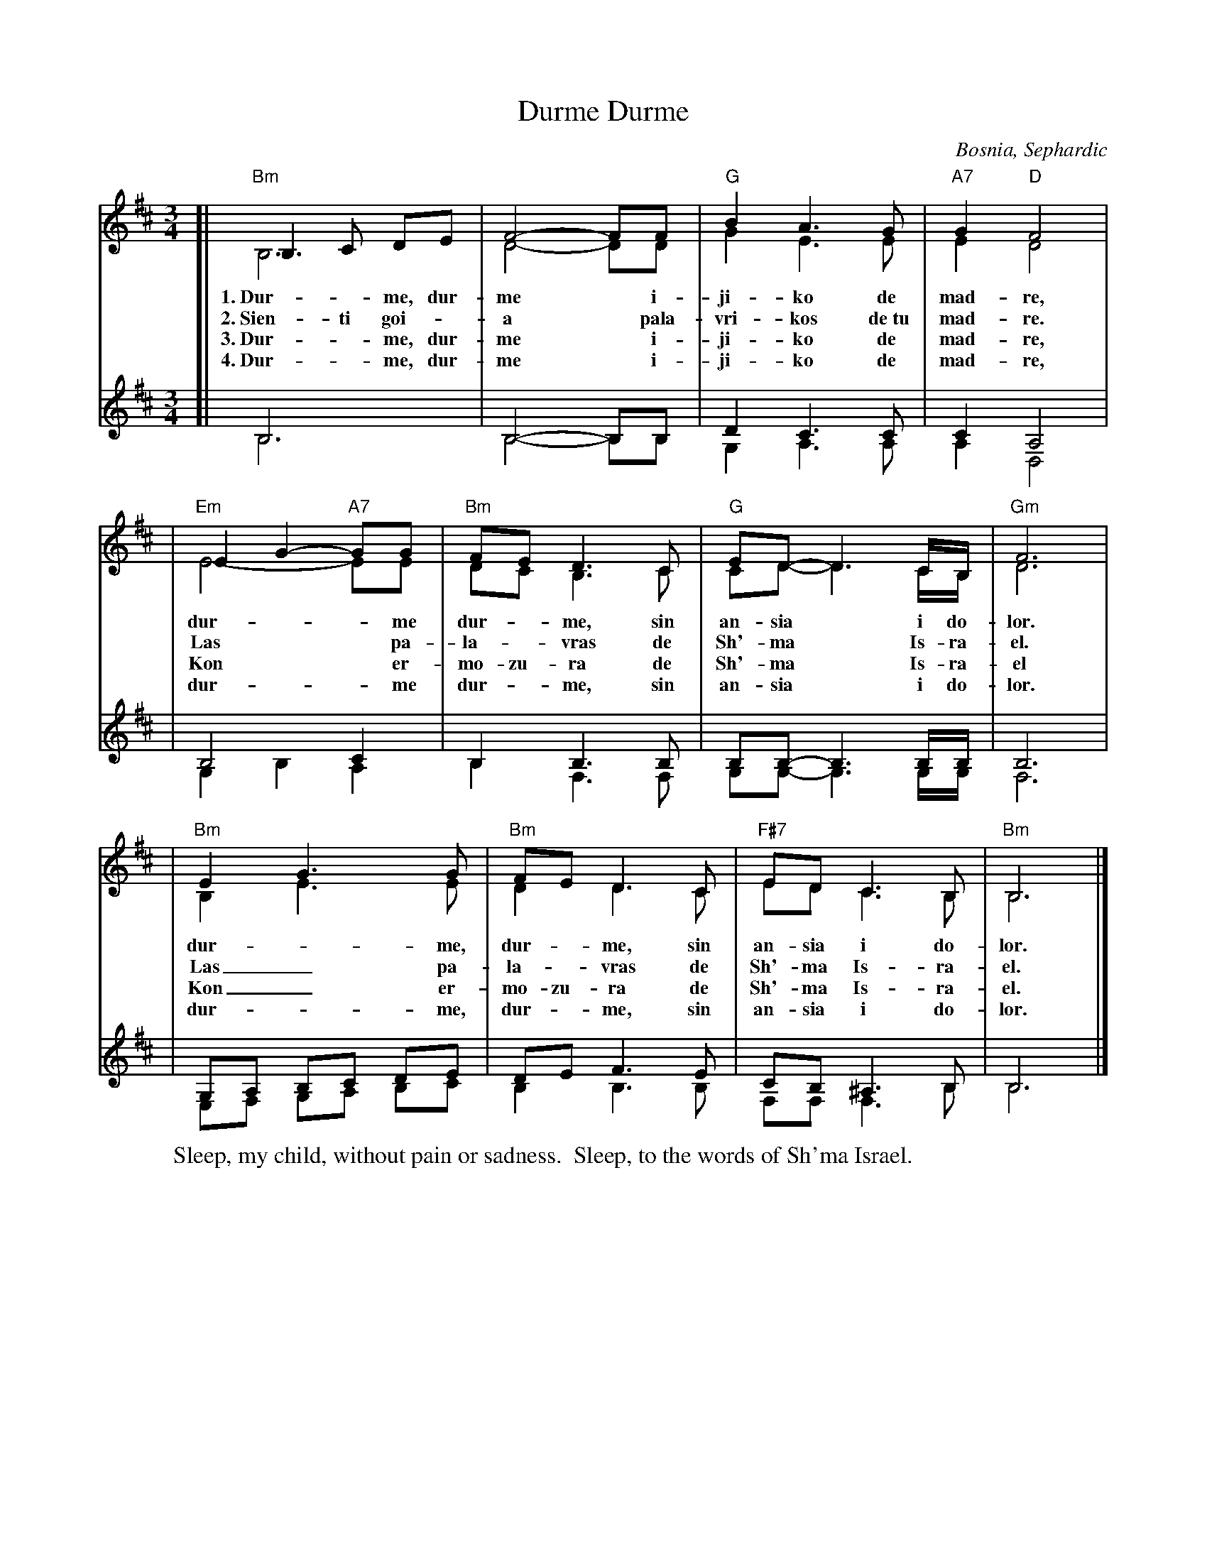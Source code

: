 X: 1
T: Durme, Durme
O: Bosnia, Sephardic
S: handout (unknown origin) at Watertown Klezmer Jam Nov 2018.
N: arr. Laura Hasslet
M: 3/4
L: 1/8
K: Bm
%%staves (1 2) (3 4)
% - - - - - - - - - -
V: 1 clef=treble
[| "Bm"B,3 C DE | F4- FF | "G"B2 A3 G | "A7"G2 "D"F4 |
w: 1.~Dur-*me, dur-me* i-ji-ko de mad-re,
w: 2.~Sien-ti goi-*a* pala-vri-kos de~tu mad-re.
w: 3.~Dur-*me, dur-me* i-ji-ko de mad-re,
w: 4.~Dur-*me, dur-me* i-ji-ko de mad-re,
| "Em"E2 G2- "A7"GG | "Bm"FE D3 C | "G"ED- D3 C/B,/ | "Gm"F6 |
w: dur-**me | dur-*me, sin an-sia* i do-lor.
w: Las** pa-la-*vras de Sh'-ma* Is-ra-el.
w: Kon** er-mo-zu-ra de Sh'-ma* Is-ra-el
w: dur-**me | dur-*me, sin an-sia* i do-lor.
| "Bm"E2 G3 G | "Bm"FE D3 C | "F#7"ED C3 B, | "Bm"B,6 |] % z6 |]
w: dur-*me, dur-*me, sin an-sia i do-lor.
w: Las_ pa-la-*vras de Sh'-ma Is-ra-el.
w: Kon_ er-mo-zu-ra de Sh'-ma Is-ra-el.
w: dur-*me, dur-*me, sin an-sia i do-lor.
% - - - - - - - - - -
V: 2 clef=treble
[| B,6 | D4- DD | G2 E3 E | E2 D4 |
| E4- EE | DC B,3 C | CD- D3 C/B,/ | D6 |
| B,2 E3 E | D2 D3 C | ED C3 B, | B,6 |] % x6 |]
% - - - - - - - - - -
V: 3 clef=treble
[| B,6 | B,4- B,B, | D2 C3 C | C2 A,4 |
| B,4 C2 | B,2 B,3 B, | B,B,- B,3 B,/B,/ | B,6 |
| G,A, B,C DE | DE F3 E | CB, ^A,3 B, | B,6 |] % z6 |]
% - - - - - - - - - -
V: 4 clef=treble
[| B,6 | B,4- B,B, | G,2 A,3 A, | A,2 D,4 |
| G,2 B,2 A,2 | B,2 F,3 F, | G,G,- G,3 G,/G,/ | F,6 |
| E,F, G,A, B,C | B,2 B,3 B, | F,F, F,3 B, | B,6 |] % x6 |]
%
W: Sleep, my child, without pain or sadness.  Sleep, to the words of Sh'ma Israel.
